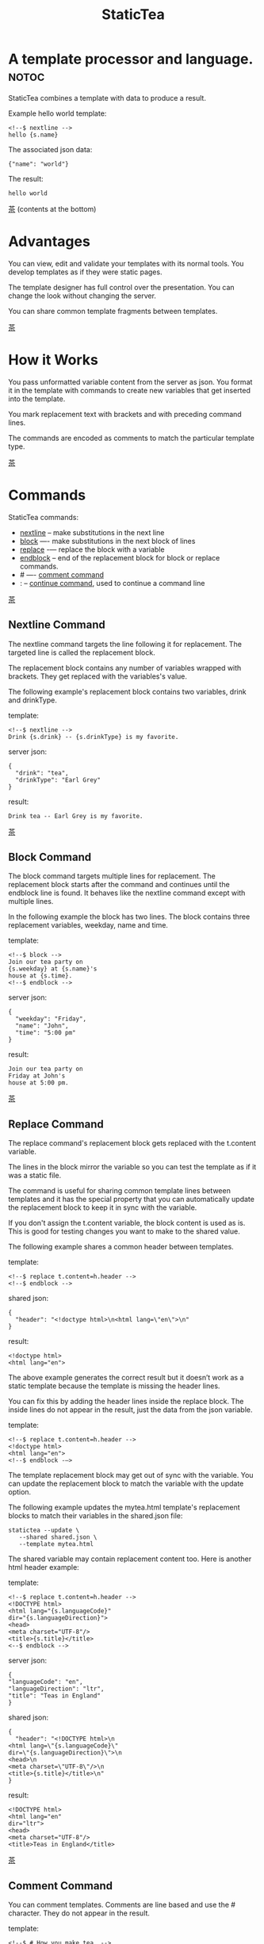 #+TITLE: StaticTea
* A template processor and language. :notoc:

StaticTea combines a template with data to produce a result.

Example hello world template:

#+BEGIN_SRC
<!--$ nextline -->
hello {s.name}
#+END_SRC

The associated json data:

#+BEGIN_SRC
{"name": "world"}
#+END_SRC

The result:

#+BEGIN_SRC
hello world
#+END_SRC

[[#contents][茶]] (contents at the bottom)

* Advantages
:PROPERTIES:
:CUSTOM_ID: advantages
:END:

You can view, edit and validate your templates with its normal
tools.  You develop templates as if they were static pages.

The template designer has full control over the presentation.
You can change the look without changing the server.

You can share common template fragments between templates.

[[#contents][茶]]

* How it Works
  :PROPERTIES:
:CUSTOM_ID: how-it-works
:END:

You pass unformatted variable content from the server as json.
You format it in the template with commands to create new
variables that get inserted into the template.

You mark replacement text with brackets and with preceding command
lines.

The commands are encoded as comments to match the particular
template type.

[[#contents][茶]]

* Commands
:PROPERTIES:
:CUSTOM_ID: commands
:END:

StaticTea commands:

- [[#nextline-command][nextline]] -- make substitutions in the next line
- [[#block-command][block]] —- make substitutions in the next block of lines
- [[#replace-command][replace]] -— replace the block with a variable
- [[#endblock-command][endblock]] -- end of the replacement block for block or replace
  commands.
- # —- [[#comment-command][comment command]]
- : -- [[#continue-command][continue command]], used to continue a command line

[[#contents][茶]]

** Nextline Command
:PROPERTIES:
:CUSTOM_ID: nextline-command
:END:

The nextline command targets the line following it for
replacement. The targeted line is called the replacement block.

The replacement block contains any number of variables wrapped
with brackets.  They get replaced with the variables's value.

The following example's replacement block contains two variables,
drink and drinkType.

template:

#+BEGIN_SRC
<!--$ nextline -->
Drink {s.drink} -- {s.drinkType} is my favorite.
#+END_SRC

server json:

#+BEGIN_SRC
{
  "drink": "tea",
  "drinkType": "Earl Grey"
}
#+END_SRC

result:

#+BEGIN_SRC
Drink tea -- Earl Grey is my favorite.
#+END_SRC

[[#contents][茶]]

** Block Command
:PROPERTIES:
:CUSTOM_ID: block-command
:END:

The block command targets multiple lines for replacement. The
replacement block starts after the command and continues until
the endblock line is found. It behaves like the nextline command
except with multiple lines.

In the following example the block has two lines. The block
contains three replacement variables, weekday, name and time.

template:

#+BEGIN_SRC
<!--$ block -->
Join our tea party on
{s.weekday} at {s.name}'s
house at {s.time}.
<!--$ endblock -->
#+END_SRC

server json:

#+BEGIN_SRC
{
  "weekday": "Friday",
  "name": "John",
  "time": "5:00 pm"
}
#+END_SRC

result:

#+BEGIN_SRC
Join our tea party on
Friday at John's
house at 5:00 pm.
#+END_SRC

[[#contents][茶]]

** Replace Command
:PROPERTIES:
:CUSTOM_ID: replace-command
:END:

The replace command's replacement block gets replaced with the
t.content variable.

The lines in the block mirror the variable so you can
test the template as if it was a static file.

The command is useful for sharing common template lines between
templates and it has the special property that you can
automatically update the replacement block to keep it in sync
with the variable.

If you don't assign the t.content variable, the block content is
used as is.  This is good for testing changes you want to make to
the shared value.

The following example shares a common header between templates.

template:

#+BEGIN_SRC
<!--$ replace t.content=h.header -->
<!--$ endblock -->
#+END_SRC

shared json:

#+BEGIN_SRC
{
  "header": "<!doctype html>\n<html lang=\"en\">\n"
}
#+END_SRC

result:

#+BEGIN_SRC
<!doctype html>
<html lang="en">
#+END_SRC

The above example generates the correct result but it doesn’t
work as a static template because the template is missing the
header lines.

You can fix this by adding the header lines inside the replace
block. The inside lines do not appear in the result, just the
data from the json variable.

template:

#+BEGIN_SRC
<!--$ replace t.content=h.header -->
<!doctype html>
<html lang="en">
<!--$ endblock -—>
#+END_SRC

The template replacement block may get out of sync with the
variable.  You can update the replacement block to match the
variable with the update option.

The following example updates the mytea.html template's
replacement blocks to match their variables in the shared.json
file:

#+BEGIN_SRC
statictea --update \
   --shared shared.json \
   --template mytea.html
#+END_SRC

The shared variable may contain replacement content too.  Here is
another html header example:

template:

#+BEGIN_SRC
<!--$ replace t.content=h.header -->
<!DOCTYPE html>
<html lang="{s.languageCode}"
dir="{s.languageDirection}">
<head>
<meta charset="UTF-8"/>
<title>{s.title}</title>
<--$ endblock -->
#+END_SRC

server json:

#+BEGIN_SRC
{
"languageCode": "en",
"languageDirection": "ltr",
"title": "Teas in England"
}
#+END_SRC

shared json:

#+BEGIN_SRC
{
  "header": "<!DOCTYPE html>\n
<html lang=\"{s.languageCode}\"
dir=\"{s.languageDirection}\">\n
<head>\n
<meta charset=\"UTF-8\"/>\n
<title>{s.title}</title>\n"
}
#+END_SRC

result:

#+BEGIN_SRC
<!DOCTYPE html>
<html lang="en"
dir="ltr">
<head>
<meta charset="UTF-8"/>
<title>Teas in England</title>
#+END_SRC

[[#contents][茶]]

** Comment Command
:PROPERTIES:
:CUSTOM_ID: comment-command
:END:

You can comment templates.  Comments are line based and use the #
character. They do not appear in the result.

template:

#+BEGIN_SRC
<!--$ # How you make tea. -->
There are five main groups of teas:
white, green, oolong, black, and pu'erh.
You make Oolong Tea in five time
intensive steps.
#+END_SRC

result:

#+BEGIN_SRC
There are five main groups of teas:
white, green, oolong, black, and pu'erh.
You make Oolong Tea in five time
intensive steps.
#+END_SRC

[[#contents][茶]]

** Continue Command
:PROPERTIES:
:CUSTOM_ID: continue-command
:END:

You can continue a long command line with the "\\" character at
the end before the postfix. The following line must be a continue
command.

The continue command allows you to continue adding statements
when you need more space. You can continue the continue command
too.

In the following example the nextline command continues on a
second line and third line.

template:

#+BEGIN_SRC
<!--$ nextline \-->
<!--$ : tea = 'Earl Grey'; \-->
<!--$ : tea2 = 'Masala chai' -->
{tea}, {tea2}
#+END_SRC

result:

#+BEGIN_SRC
Earl Grey, Masala chai
#+END_SRC

[[#contents][茶]]

** Endblock Command
:PROPERTIES:
:CUSTOM_ID: endblock-command
:END:

The endblock command ends the block and replace commands. Only
the endblock command ends them. All text until the endblock is
part of the replacement block. This includes lines that look like
commands. For example:

template:

#+BEGIN_SRC
<!--$ block -->
<!--$ # this is not a comment, just text -->
fake nextline
<!--$ nextline -->
<!--$ endblock -->
#+END_SRC

result:

#+BEGIN_SRC
<!--$ # this is not a comment, just text -->
fake nextline
<!--$ nextline -->
#+END_SRC

[[#contents][茶]]

* Statements
:PROPERTIES:
:CUSTOM_ID: statements
:END:

You format server content in variables you create in statements.

A statement is an expression consisting of a variable, an equal
sign, and a right hand side. The right hand side is either
another variable, a string, a number or a function. Here are some
examples:

#+BEGIN_SRC
tea = "Earl Grey"
num = 5
t.repeat = 8
nameLen = len(s.name)
#+END_SRC

Statements are allowed on the nextline, block and replace
commands. You can use multiple statements separated with
semicolons. If you need more space, you can continue the line
with the "\\" character at the end. Statements are executed from
left to right.

[[#contents][茶]]

* Variables
:PROPERTIES:
:CUSTOM_ID: variables
:END:

You use variables to create formatted content for a block and to
control how a command works. You create them in json files or in
template statements. Internally one dictionary exists for each of
the five types of variables, you access them with different
prefixes, and they are stored in different dictionaries:

- [[#json-variables][Server Json Variables]] --  "s.", t.server
- [[#json-variables][Shared Json Variables]] -- "h.", t.shared
- [[#local-variables][Local Variables]] -- no prefix, t.local
- [[#global-variables][Global Variables]] -- "g.", t.global
- [[#tea-variables][Tea Variables]] -- "t.", built in

[[#contents][茶]]

** Json Variables
:PROPERTIES:
:CUSTOM_ID: json-variables
:END:

There are two types of json files, the server json and the shared
json.  The top level json dictionary key becomes the variable's
name and its value becomes the variable's value.

You can use multiple server and shared json files by specifying
multiple files on the command line. The files are processed
left to right which is important when there are duplicate
variables since the last one processed overwrites the previous
one.

The json null values get converted to the 0. Json True and False
get converted to 1 and 0.

You cannot change the json variables.

The server variables are stored in the t.server dictionary.

The shared variables are stored in the t.shared dictionary.

The server json comes from the server and shouldn't contain any
presentation data so the template designers have full control of
the presentation.

The shared json is created by the template designer for sharing
common template fragments and other presentation needs.

Here is an example showing the number of elements in the t.server
and t.shared dictionaries.

template:

#+BEGIN_SRC
<!--$ block \-->
<!--$ : serverElements = len(t.server); \-->
<!--$ : sharedElements = len(t.shared) -->
The server has {serverElements} elements
and the shared json has {sharedElements}.
<!--$ endblock -->
#+END_SRC

json:

#+BEGIN_SRC
{
 "tea1": "Black",
 "tea2": "Green",
 "tea3": "Oolong",
 "tea4": "Sencha",
 "tea5": "Herbal"
}
#+END_SRC

result:

#+BEGIN_SRC
The server has 5 elements
and the shared json has 0.
#+END_SRC

[[#contents][茶]]

** Local Variables
   :PROPERTIES:
   :CUSTOM_ID: local-variables
   :END:

You create local variables with template statements.  They are
local to the block where they are defined.  They are processed
from left to right.  There is no prefix for local variables. They
are stored in the t.local dictionary.

[[#contents][茶]]

** Global Variables
    :PROPERTIES:
    :CUSTOM_ID: global-variables
    :END:

Like local variables, you create global variables with template
statements.  All blocks have access to them.  You access them
with "g." prefix.  They are stored in the t.global dictionary.


  [[#contents][茶]]

** Tea Variables
    :PROPERTIES:
    :CUSTOM_ID: tea-variables
    :END:

  The built in tea variables are prefixed with "t." and they
  control how the replacement block works.

  - [[#tcontent][t.content]] -- content of the replace block
  - [[#tlocal][t.local]] -- dictionary containing the current block's local variables.
  - [[#tglobal][t.global]] -- dictionary containing the global variables.
  - [[#tmaxrepeat][t.maxRepeat]] -- maximum number of times to repeat the block
  - [[#tmaxlines][t.maxLines]] -- maximum number of replacementblock lines (lines before endblock)
  - [[#toutput][t.output]] -- where the block output goes
  - [[#trepeat][t.repeat]] -- controls how many times the block repeats
  - [[#trow][t.row]] -- the current row number of a repeating block
  - [[#tserver][t.server]] -- dictionary containing the server variables
  - [[#tshared][t.shared]] -- dictionary containing the shared variables

[[茶]]

*** t.content
    :PROPERTIES:
    :CUSTOM_ID: tcontent
    :END:

 The t.content variable determines what content to use for the
 whole replace block.

 When the t.content is not set, the block content is used like a
 block command except a warning message is output. This is good
 for testing changes you want to make to the shared value and the
 warning reminds you to set the variable when done.

 The variable only applies to the replace command. See the [[#replace-command][replace
 command]] section for an example.

 [[#contents][茶]]

*** t.local
    :PROPERTIES:
    :CUSTOM_ID: tlocal
    :END:

 The t.local variable is the dictionary of local variables for the
 current command.

 [[#contents][茶]]

*** t.global
    :PROPERTIES:
    :CUSTOM_ID: tglobal
    :END:

 The t.global variable is the dictionary of the global variables.

 [[#contents][茶]]

*** t.maxRepeat
    :PROPERTIES:
    :CUSTOM_ID: tmaxrepeat
    :END:

 The t.maxRepeat variable determines the maxiumum times a block
 can repeat.  The default is 100.  A warning message is output
 when you try to assign a bigger number to t.repeat and the value
 is clipped to the maximum.

 It prevents the case where you mistakenly assign a giant number,
 and it allows you to design your template to work well for the
 expected range of blocks.

 You can increase this value to support more blocks by setting the
 t.maxRepeat variable.

 [[#contents][茶]]

*** t.maxLines
    :PROPERTIES:
    :CUSTOM_ID: tmaxlines
    :END:

 The t.maxLines variable determines the maximum lines in a
 replacement block.

 StaticTea reads lines looking for the endblock.  By default, if
 it is not found in 10 lines, the 10 lines are used for the block
 and a warning is output. This catches the case where you forget
 the endblock command.

 You can increase this value to support blocks with more lines by
 setting the t.maxLines system variable.

 #+BEGIN_SRC
 <!--$ block t.maxLines=20 -->
 #+END_SRC

 [[#contents][茶]]

*** t.output
    :PROPERTIES:
    :CUSTOM_ID: toutput
    :END:

The t.output variable determines where the block output goes.  By
default it goes to the result file specified when you run
statictea.

- "result" -- the block output goes to the result file (default)
- "stderr" -- the block output goes to standard error
- "log" -- the block output goes to the log file
- "skip" -- the block is skipped

You can use the stderr option to write your own warning messages.

template:

#+BEGIN_SRC
<!--$ nextline \-->
<!--$ : t.output = if( \-->
<!--$ :   exists("s.admin"), "skip", \-->
<!--$ :   "stderr"); \-->
<!--$ : msg = concat( \-->
<!--$ :   template(), "(", \-->
<!--$ :   getLineNumber(), ")", \-->
<!--$ :   "missing admin var") -->
{msg}
#+END_SRC

result:

#+BEGIN_SRC
template.html(45): missing admin var
#+END_SRC

[[#contents][茶]]

*** t.repeat
    :PROPERTIES:
    :CUSTOM_ID: trepeat
    :END:

 The t.repeat variable is a number that tells how many times to
 repeat the block.

 You use the row variable to customize each block.  Each time
 the block repeats the local variables get recalculated.

 By default the block is output once. A value of zero means don't
 show the block at all.

 For the following example, the number of items in tea_list is
 assigned to the t.repeat variable which outputs the block five
 times.

 template:

 #+BEGIN_SRC
 <!--$ nextline t.repeat = len(s.tea_list); \-->
 <!--$ : tea = get(s.tea_list, t.row) -->
  * {tea}
 #+END_SRC

 server json:

 #+BEGIN_SRC
 {
 "tea_list": [
    "Black",
    "Green",
    "Oolong",
    "Sencha",
    "Herbal"
  ]
 }
 #+END_SRC

 result:

 #+BEGIN_SRC
  * Black
  * Green
  * Oolong
  * Sencha
  * Herbal
 #+END_SRC

 The following example builds an html select list of tea companies
 with the Twinings company selected and it shows how to access
 values from dictionaries.

 template:

 #+BEGIN_SRC
 <h3>Tea Companies</h3>
 <select>
 <!--$ nextline t.repeat=len(s.companyList); \-->
 <!--$ : d = get(s.companyList, t.row); \-->
 <!--$ : company = get(d, "company"); \-->
 <!--$ : selected = get(d, "selected", 0); \-->
 <!--$ : current=if(selected, ' selected="selected"', "") -->
  <option{current}>{company}</option>
 </select>
 #+END_SRC

 server json:

 #+BEGIN_SRC
 {
 "companyList": [
    {"company": "Lipton"},
    {"company": "Tetley"},
    {"company": "Twinings, "selected": 1},
    {"company": "American Tea Room"},
    {"company": "Argo Tea"},
    {"company": "Bigelow Tea Company"}
  ]
 }
 #+END_SRC

 result:

 #+BEGIN_SRC
 <h3>Tea Companies</h3>
 <select>
  <option>Lipton</option>
  <option>Tetley</option>
  <option>selected="selected">Twinings</option>
  <option>Argo Tea</option>
  <option>American Tea Room</option>
  <option>Bigelow Tea Company</option>
 </select>
 #+END_SRC

 Setting t.repeat to 0 is good for building test lists.

 When you view the following template fragment in a browser it
 shows one item in the list.

 template:

 #+BEGIN_SRC
 <h3>Tea</h3>
 <ul>
 <!--$ nextline t.repeat = len(s.teaList); \-->
 <!--$ : tea = get(s.teaList, t.row) -->
  <li>{tea}</li>
 </ul>
 #+END_SRC

 To create a static page that has more products for better testing
 you could use the skip option like this:

 template:

 #+BEGIN_SRC
 <h3>Tea</h3>
 <ul>
 <!--$ nextline t.repeat = len(s.teaList) \-->
 <!--$ : tea = get(s.teaList, t.row) -->
  <li>{tea}</li>
 <!--$ block t.repeat = 0 -->
  <li>Black</li>
  <li>Green</li>
  <li>Oolong</li>
  <li>Sencha</li>
  <li>Herbal</li>
 <!--$ endblock -->
 </ul>
 #+END_SRC

 server json:

 #+BEGIN_SRC
 {
  "teaList": [
    "Chamomile",
    "Chrysanthemum",
    "White",
    "Puer"
  ]
 }
 #+END_SRC

 result:

 #+BEGIN_SRC
 <h3>Tea</h3>
 <ul>
  <li>Chamomile</li>
  <li>Chrysanthemum</li>
  <li>White</li>
  <li>Puer</li>
 </ul>
 #+END_SRC

 [[#contents][茶]]

*** t.row
    :PROPERTIES:
    :CUSTOM_ID: trow
    :END:

The t.row variable contains the current row number for blocks
that repeat. The row numbers start at 0 and increase.  You use it
to format lists and other repeating content in the template.

Here is an example using the row variable.  In the example the
row number is used in three places.

template:

#+BEGIN_SRC
<!--$ nextline t.repeat=len(s.companies); \-->
<!--$ : company = get(s.companies, t.row); \-->
<!--$ : num = add(t.row, 1) -->
<li id="r{t.row}>{num}. {company}</li>
#+END_SRC

server json:

#+BEGIN_SRC
{
  "companies": [
    "Mighty Leaf Tea",
    "Numi Organic Tea",
    "Peet's Coffee & Tea",
    "Red Diamond"
  ]
}
#+END_SRC

result:

#+BEGIN_SRC
  <li id="r0">1. Mighty Leaf Tea</li>
  <li id="r1">2. Numi Organic Tea</li>
  <li id="r2">3. Peet's Coffee & Tea</li>
  <li id="r3">4. Red Diamond</li>
#+END_SRC


 [[#contents][茶]]

*** t.server
    :PROPERTIES:
    :CUSTOM_ID: tserver
    :END:

 The t.server variable is a dictionary containing the server json variables.

*** t.shared
    :PROPERTIES:
    :CUSTOM_ID: tshared
    :END:

 The t.shared variable is a dictionary containing the shared json variables

 [[#contents][茶]]

* Types
:PROPERTIES:
:CUSTOM_ID: types
:END:

StaticTea variables types:

- [[#string][string]]
- [[#integer][integer]]
- [[#float][float]]
- [[#dictionary][dictionary]]
- [[#list][list]]

[[#contents][茶]]

** String
:PROPERTIES:
:CUSTOM_ID: string
:END:

You define a string with single or double quotes and use them in
statements.

It's easier to define long strings in the json files instead of
in the template.

example strings:

- "this is a string"
- 'using single quotes'
- "You can store black teas longer than green teas."
- "100"

example usage:

#+BEGIN_SRC
<!--$ nextline tea = "Earl Grey" -->
<h2>{tea}</h2>
#+END_SRC

result:

#+BEGIN_SRC
<h2>Earl Grey</h2>
#+END_SRC

[[#contents][茶]]

** Integer
:PROPERTIES:
:CUSTOM_ID: integer
:END:

An integer is a 64 bit signed number.  When you pass an integer to
a function that takes a string, the number is converted to a
string. Plus signs are not used with numbers.

Example numbers:

#+BEGIN_SRC
12345
0
-8823
42
#+END_SRC

[[#contents][茶]]

** Float
:PROPERTIES:
:CUSTOM_ID: float
:END:

A float is a 64 bit real number. Like integers a float is
converted to a string when passed to a function taking a sring.
A float has a decimal point and starts with a digit or minus
sign.

Example floats:

#+BEGIN_SRC
3.14159
24.95
.123
-34.0
#+END_SRC

[[#contents][茶]]

** Dictionary
:PROPERTIES:
:CUSTOM_ID: dictionary
:END:

You access dictionary items with get and you define them in the
json files.

[[#contents][茶]]

** List
:PROPERTIES:
:CUSTOM_ID: list
:END:

Like dictionaires, you access list items with get and you
define them in the json files.

[[#contents][茶]]

* Functions
:PROPERTIES:
:CUSTOM_ID: functions
:ORDERED:  t
:END:

You use a function in a statement to generate a value. You either
assign the value to a variable or you pass it to another function.

Functions can take zero or more parameters and return a
value. Some functions have optional parameters.

List of functions:

- [[#case][case()]] -- generalized if function
- [[#cmp][cmp()]] -- spaceship compare function <=>
- [[#concat][concat()]] -- concatenate strings
- [[#convert][convert()]] -- convert variable to a different type
- [[#currency][currency()]] -- format currency
- [[#exists][exists()]] -- whether a variables exists
- [[#find][find()]] -- find a substring in a string
- [[#format][format()]] -- format a string or a number
- [[#if][if()]] -- if function
- [[#len][len()]] -- length of string
- [[#lineNumber][lineNumber()]] -- the current line number
- [[#quotehtml][quoteHtml]] -- replace html special characters
- [[#sizes][sizes()]] -- format bytes counts, KB, MB, GB, etc.
- [[#substr][substr()]] -- extract a substring from a string by indexes
- [[#time][time()]] -- format the date and time.
- [[#template][template()]] -- the filename of the current template
- [[#version][version()]] -- the current version and version checker

[[#contents][茶]]

** case()
:PROPERTIES:
:CUSTOM_ID: case
:END:

The case function is a generalized if statement.  You use it to
preform different actions depending on a condition.

It requires at least two parameters, the condition and the "else"
case.

The rest of the parameters you specify in pairs, the first is the
case value and the second is the return value when the condition
matches that case.

When none of the cases match the condition, the else case is
used.

For the example below the abbr variable is set to an abbreviation
depending on the type of tea.

template:

#+BEGIN_SRC
<--$ nextline \-->
<--$ : abbr = case( \-->
<--$ : s.tea, "unknown",  \-->
<--$ : 'Darjeeling', "Darj",  \-->
<--$ : "Earl Gray", "EG") -->
The abbreviation for {s.tea} is {s.abbr}.
#+END_SRC

server json:

#+BEGIN_SRC
{
  "tea": "Darjeeling"
}
#+END_SRC

result:

#+BEGIN_SRC
The abbreviation for Darjeeling is Darj.
#+END_SRC

The if statement is shorthand for a simple case:

#+BEGIN_SRC
if(cond, v1, v2)
#+END_SRC
is equivalent to:
#+BEGIN_SRC
case(cond, v2, 1, v1)
#+END_SRC

[[#contents][茶]]

** cmp()
:PROPERTIES:
:CUSTOM_ID: cmp
:END:

The cmp function compares two variables, either numbers or
strings (both the same type), and returns whether the first
parameter is less than, equal to or greater than the second
parameter. It returns -1 for less, 0 for equal and 1 for greater
than.

template:

#+BEGIN_SRC
#$ block \
#$ cond1 = cmp(4, 5); \
#$ cond2 = cmp(2, 2); \
#$ cond3 = cmp(5, 4)
cmp(4, 5) returns {cond1}
cmp(2, 2) returns {cond2}
cmp(5, 4) returns {cond3}
#$ endblock
#+END_SRC

result:

#+BEGIN_SRC
cmp(4, 5) returns -1
cmp(2, 2) returns 0
cmp(5, 4) returns 1
#+END_SRC

Here is another example using cmp to "ellipsize" a string when it
gets long. The following example ellipsizes when a name is longer
than 10 characters.

#+BEGIN_SRC
<!--$ # If the name is longer than 10 characters, -->
<!--$ # clip it to 7 and add "...".               -->
<!--$ nextline                                   \-->
<!--$ : cmp = cmp(len(s.name), 10);              \-->
<!--$ : name = case(cmd, s.name                  \-->
<!--$ : 1, concat(substr(s.name, 0, 7), "..."))   -->
#+END_SRC

[[#contents][茶]]

** concat()
:PROPERTIES:
:CUSTOM_ID: concat
:END:

The concat function concatenates strings. You can specify 0 or
more parameters. The following example also shows using the "#$"
prefix:

#+BEGIN_SRC
#$ block \
#$ : x1 = concat(); \
#$ : x2 = concat("Tea"); \
#$ : x3 = concat("Tea", "Time"); \
#$ : x4 = concat("Tea", " ",  "Time")
concat() => '{x1}'
concat("Tea") => '{x2}'
concat("Tea", "Time") => '{x3}'
concat("Tea", " ",  "Time") => '{x4}'
#$ endblock
#+END_SRC

Result:

#+BEGIN_SRC
concat() => ''
concat("Tea") => 'Tea'
concat("Tea", "Time") => 'TeaTime'
concat("Tea", " ",  "Time") => 'Tea Time'
#+END_SRC

[[#contents][茶]]

** convert()
:PROPERTIES:
:CUSTOM_ID: convert
:END:

The convert function converts variables from one type to
another. From int to float, float to int, string to int and
string to float. It takes two or three parameters, the variable
to convert and the type name to convert to, and how to
round. Only strings that look like numbers can be converted.

Conversion Combinations:

- int to float
- int to string
- float to int, with round options
- float to string
- string to int with round options
- string to float

Round Options:

- "round" - rounds to the nearest int, when equal rounds up.
- "floor" - uses int below.
- "ceiling" - uses int above.

#+BEGIN_SRC
v1 = convert(5.6, "int", "round")
v3 = convert(333, "float")
v2 = convert("2", "int")
v4 = convert("2.2", "int", "floor")
v5 = convert("2.3", "float")
#+END_SRC

[[#contents][茶]]

** exists()
:PROPERTIES:
:CUSTOM_ID: exists
:END:

The exists function takes one string parameter which is the name
of a variable. It returns 1 when a variable exists, else it
returns 0.

template:

#+BEGIN_SRC
<--$ block a = "apple"; \-->
<--$ : ax = exists("a"); \-->
<--$ : bx = exists("b") -->
exists("a") => {ax}
exists("b") => {bx}
<--$ endblock -->
#+END_SRC

result:

#+BEGIN_SRC
exists("a") => 1
exists("b") => 0
#+END_SRC

[[#contents][茶]]

** currency()
:PROPERTIES:
:CUSTOM_ID: currency
:END:

The currency function formats numbers as currency.

[[#contents][茶]]

** find()
:PROPERTIES:
:CUSTOM_ID: find
:END:

The find function searches a string for a substring and returns
its position when found. When not found it returns -1. Positions
start at 0.

template:

#+BEGIN_SRC
<--$ nextline \-->
<--$ pos = find("Tea time at 4:00.", "time") -->
{pos}
#+END_SRC

result:

#+BEGIN_SRC
4
#+END_SRC

[[#contents][茶]]

** get()
:PROPERTIES:
:CUSTOM_ID: get
:END:

You use the get function to access list or dictionary
values. It takes three parameters. The first is the list or
dictionary to use. The second is the key name for dictionaries or
the index for lists. The third optional parameter is the default
value when the item doesn't exist. If you don't specify the
default, a warning is generated when the item doesn't exist and
the statement is skipped.

#+BEGIN_SRC
var = get(t.server, "tea", "Earl Grey")
var = get(t.server, 0, "Earl Grey")
#+END_SRC

[[#contents][茶]]

** if()
:PROPERTIES:
:CUSTOM_ID: if
:END:

You use the if function to select a value based on a condition.

The if function has three parameters. The first parameter is the
condition value (1 or not 1), the second is the true case (1 case) and the
third is the else case (not 1 case).  When the condition value is 1, the second
parameter is returned, else the third parameter is returned.

The following example uses the template system to show how it
works.

template:

#+BEGIN_SRC
<--$ block \-->
<--$ : var1=if(1, 'dog', 'cat'), \-->
<--$ : var2=if(0, 'dog', 'cat'), \-->
<--$ : var3=if(8, 'dog', 'cat'), -->

if(1, 'dog', 'cat') => {var1}
if(0, 'dog', 'cat') => {var2}
if(8, 'dog', 'cat') => {var3}
<--$ endblock -->
#+END_SRC

result:

#+BEGIN_SRC

if(1, 'dog', 'cat') -> dog
if(0, 'dog', 'cat') -> cat
if(8, 'dog', 'cat') -> cat
#+END_SRC

[[#contents][茶]]

** format()
:PROPERTIES:
:CUSTOM_ID: format
:END:

The format function is a powerful way to format your
variables. You can left, right or center the variable.  You can
specify the number of digits after the decimal point and other
things. For all the details see: https://nim-lang.org/docs/strformat.html.

template:

#+BEGIN_SRC
<--$ nextline cost=format(".2f", s.cost)-->
Kathleen spent ${cost} on tea for Steve's birthday.
#+END_SRC

server json:

#+BEGIN_SRC
{
  "cost": 52.436789
}
#+END_SRC

result:

#+BEGIN_SRC
Kathleen spent $52.44 on tea for Steve's birthday.
#+END_SRC

[[#contents][茶]]

** len()
:PROPERTIES:
:CUSTOM_ID: len
:END:

The len function returns the number of characters in a string,
the number of elements in a list or the number of elements in a
dictionary.

#+BEGIN_SRC
<!--$ block \-->
<!--$ : length = len("Tetley"); \-->
<!--$ : listLen = len(tea_list); \-->
<!--$ : serverLen = len(t.server) -->
The Tetley name has {length} characters.
The tea list has {listlen} elements.
The server json dictionary has {serverLen} elements.
<!--$ endblock -->
#+END_SRC

json:

#+BEGIN_SRC
{
"tea_list": [
    {"tea": "Black"},
    {"tea": "Green"},
    {"tea": "Oolong"},
    {"tea": "Sencha"},
    {"tea": "Herbal"}
  ]
}
#+END_SRC

result:

#+BEGIN_SRC
The Tetley name has 6 characters.
The tea list has 5 elements.
The server json dictionary has 1 elements.
#+END_SRC

[[#contents][茶]]

** lineNumber()
:PROPERTIES:
:CUSTOM_ID: lineNumber
:END:

Return the line in the template where the function is called.

[[#contents][茶]]

** quoteHtml()
:PROPERTIES:
:CUSTOM_ID: quoteHtml
:END:

The quoteHtml replaces special html characters with equivalents.

[[#contents][茶]]

** sizes()
:PROPERTIES:
:CUSTOM_ID: sizes
:END:

The sizes function formats a number as a number of byres, KB, MB,
GB, etc.

[[#contents][茶]]

** substr()
:PROPERTIES:
:CUSTOM_ID: substr
:END:

The substr function extracts a substring from a string by
indexes. The first parameter is the string to operate on, the
second is the starting index of the substring to extract and the
third is the ending index (one past it). The third parameter is
optional and defaults to one past the end of the string. The end
minus the start is equal to the length of the substring.

Showing the indexes under Earl Grey helps to understand how the
function works.

#+BEGIN_SRC
Earl Grey
0123456789
#+END_SRC

template:

#+BEGIN_SRC
<--$ nextline \-->
<--$ : sub1 = substr("Earl Grey", 5) \-->
<--$ : sub2 = substr("Earl Grey", 0, 4) -->
sub1 = {sub1}, sub2 = {sub2}
#+END_SRC

result:

#+BEGIN_SRC
sub1 = Grey, sub2 = Earl
#+END_SRC

[[#contents][茶]]

** time()
:PROPERTIES:
:CUSTOM_ID: time
:END:

The time function formats date and time values.

[[#contents][茶]]

** template()
:PROPERTIES:
:CUSTOM_ID: template
:END:

Return the template filename. It takes one optional string
parameter:

- "basename" -- returns the name without any path information,
  which is the default.
- "passed" -- returns the template name passed to statictea.

[[#contents][茶]]

** version()
:PROPERTIES:
:CUSTOM_ID: version
:END:

You use the version function to get the current version of
StaticTea or to verify that the version you are running works
with your template.

The version function takes 0, 1 or 2 parameters. The first parameter
is the minimum version supported and the second parameter is the
maximum version supported.

The default minimum is 0.0.0 and the default maximum is anything.

If the current version is below the minimum or above the maximum,
the function outputs a message to standard error.

You can use the function multiple times for fine grain checking.

StaticTea uses [[https://semver.org/][Semantic Versioning]] with the added restrictions
that each version component is limited to three digits and all
components have at least one digit.

Below is typical useage:

template:

#+BEGIN_SRC
<--$ nextline version=version("1.20.3", "3.4.005") -->
<-- StaticTea current version is: {version}. -->
#+END_SRC

result:

#+BEGIN_SRC
<-- StaticTea current version is: 1.9.0. -->
#+END_SRC

If the current version is not between the min and max, a message
is output to standard error.  Example messages:

stdout:

#+BEGIN_SRC
tea.html(45): w22: The current version 4.0.2 is greater than the maximum
allowed verion of 3.4.005.

tea.html(45): w23: The current version 1.0.0 is less than the minumum
allowed verion of 1.20.3.
#+END_SRC

[[#contents][茶]]

* Run StaticTea
:PROPERTIES:
:CUSTOM_ID: run-statictea
:END:

You run StaticTea from the command line.

- Warning messages go to standard error.
- If you don't specify the result argument, the result goes to standard out.
- If you specify "stdin" for the template, the template comes
  from stdin.

The example below shows a typical invocation which specifies four
file arguments, the server json, the shared json, the template
and the result.

#+BEGIN_SRC
statictea \
  --server server.json \
  --shared shared.json \
  --template template.html \
  --result result.html
#+END_SRC

The StaticTea command line options:

- help -- show options and usage documentation.
- version -- outputs the version number.
- server -- the server json file(s), you can specify multiple.
- shared -- the shared json file(s), you can specify multiple.
- template -- the template file, or "stdin".
- result -- the result file, or standard out when not specified.
- update -- update the template replace blocks. See the
  [[#replace-command][Replace Command]].
- prepost -- add a command prefix and postfix, you can specify
  multiple. When you specify values, the defaults are no longer
  used. See the [[#prefix-postfix][Prefix Postfix]] section.

[[#contents][茶]]

* Miscellaneous
:PROPERTIES:
:CUSTOM_ID: miscellaneous
:END:

Miscellaneous topics:

- [[#warning-messages][Warning Messages]]
- [[#prefix-postfix][Prefix Postfix]]
- [[#encoding-and-line-endings][Encoding and Line Endings]]
- [[#log-file][Log File]]
- [[#limits][Limits]]
- [[#system-defaults][System Defaults]]

** Warning Messages
   :PROPERTIES:
   :CUSTOM_ID: warning-messages
   :END:

 When StaticTea detects a problem, a warning message is written to
 standard error, the problem is skipped, and processing
 continues.

 For example, if a variable in a replacement block is used but it
 doesn't exist, the bracketed variable remains as is in the
 result, and a message is output to standard error. There are many
 other potential warnings.

 It’s good style to change your template or json to be free of
 messages.

 Each warning message shows the file and line number where the
 problem happened.

 example messages:

 - tea.html(45): w1: Unknown server variable: teaMaster.
 - tea.html(45): w2: The postfix is missing.
 - tea.html(45): w3: The command line doesn't have a valid
   command, found: blocker.
 - tea.html(45): w4: Unknown system variable: t.asdf.
 - tea.html(45): w5: Server json file not found: server.json.
 - tea.html(45): w6: Unable to parse server.json.

 The statictea program returns 0 when no message gets
 output to standard error, else it returns 1.

 Example of running statictea when a variable is missing:

 template:

 #+BEGIN_SRC
 <!--$ block -->
 You're a {s.webmaster},
 I'm a {s.teaMaster}!
 <!--$ endblock -->
 #+END_SRC

 server json:

 #+BEGIN_SRC
 {
   "webmaster": "html wizard"
 }
 #+END_SRC

 stderr:

 #+BEGIN_SRC
 template.html(2): w1: Unknown server variable: s.teaMaster
 #+END_SRC

 result:

 #+BEGIN_SRC
 You're a html wizard,
 I'm a {s.teaMaster}!
 #+END_SRC

 You can write your own warning messages using the system t.output
 set to stderr. In the following example a warning message is
 written to standard error when the server admin variable is
 missing. When it is not missing nothing gets output.

 template:

 #+BEGIN_SRC
 <--$ nextline t.output = if( \-->
 <--$ : exists("admin"), "skip", "stderr") -->
 warning: the admin variable is missing
 #+END_SRC

 [[#contents][茶]]

** Prefix Postfix
   :PROPERTIES:
   :CUSTOM_ID: prefix-postfix
   :END:

 You make the template commands look like comments tailored for
 your template file type. This allows you to edit the template
 using its native editor and run other native tools.  For example,
 you can edit a StaticTea html template with an html editor and
 validate it online with w3.org's validator.

 Comment syntax varies depending on the type of template file and
 sometimes depending on the location within the file. StaticTea
 supports several varieties and you can specify others.

 You want to distinguish StaticTea commands from normal comments
 when you create your own. The convention is to add a $ as the
 last character of the prefix and only use $ with StaticTea
 commands and space for normal comments.

 Built in Prefixes:

 - html: <!--$ and -->
 - html: &lt;!--$ and --&gt; for textarea elements
 - bash: #$
 - config files: ;$
 - C++: //$
 - C language: ​/\star$ and \star​/

 You can define other comment types on the command line using the
 prepost option one or more times. When you specify your own
 prepost values, the defaults no longer exist so you have control
 of which prefixes get used.

 You separate the prefix from the postfix with one space and the
 postfix is optional.

 examples:

 #+BEGIN_SRC
 --prepost="@$ |"
 --prepost="[comment$ ]"
 --prepost="#[$ ]#"
 #+END_SRC

 [[#contents][茶]]

** Encoding and Line Endings
:PROPERTIES:
:CUSTOM_ID: encoding-and-line-endings
:END:

 Templates are utf-8 encoded.  Two line endings are supported on
 all platforms: LF, and CR/LF.  Line endings are preserved.  The
 template syntax only uses ascii except unicode characters may
 appear in quoted strings.

 [[#contents][茶]]

** Log File
   :PROPERTIES:
   :CUSTOM_ID: log-file
   :END:

 The log file contains timing, memory usage and low priority
 warnings. The log file, statictea.log, is created in the current
 folder (system default log location?).  Log information is
 appended to the file and it grows without bounds. Make sure to
 setup log rotation. When the file size exceeds 1 GB a warning
 message is generated.

 [[#contents][茶]]

** Limits
 :PROPERTIES:
   :CUSTOM_ID: limits
   :END:

 There is no limit on the size of the template. However there are
 several limits on variables and commands.

 Having limits may seem restrictive but there are many reasons for
 them.

 - It catches common mistakes, like missing the end block.
 - The limits tells how to best use the program.
 - It's easier to test the limits and verify the warning messages.
 - It's easier to optimize the code when the limits are defined.

 You can override the t.maxLine and t.maxRepeat limits but not
 others. Here are the limits:

 - t.maxLines -- number of lines before the end block
   command. Useful when you forget to end the block. You can
   override this with bigger or smaller values.  Default 10.
 - t.maxRepeat -- maximum number of times to repeat a block.
 - Maximum command line length -- 1024 characters.
 - Maximum variable name length -- 64 characters, 66 including
   option prefix.
 - Maximum literal string length -- 256 characters. Use json for
   longer strings.
 - Maximum json file size -- ? bytes.

 [[#contents][茶]]

** System Defaults
   :PROPERTIES:
   :CUSTOM_ID: system-defaults
   :END:

 You can use the system variables in a replacement block to see
 their default values. The following example shows the default
 values of some of the system variables.

 template:

 #+BEGIN_SRC
 <!--$ block -->
 default t.local = {t.local}
 default t.global = {t.global}
 default t.maxLines = {t.maxLines}
 default t.maxRepeat = {t.maxRepeat}
 default t.output = {t.output}
 default t.repeat = {t.repeat}
 default t.server = {t.server}
 <!--$ endblock -->
 #+END_SRC

 result:

 #+BEGIN_SRC
 default t.local = {}
 default t.global = {}
 default t.maxLines = 10
 default t.maxRepeat = 100
 default t.output = "result"
 default t.repeat = 1
 default t.server = {}
 #+END_SRC

 [[#contents][茶]]

 # You run the command below to make the table of contents. Copy
 # to scratch to remove the leading pound signs.
 # grep '^\* ' readme.org | grep -v ":notoc" | cut -c 3- | \
 # awk '{a = $0; gsub(" ", "-", a); printf "- [[#%s][%s]]\n", tolower(a), $0 }'
* Contents :notoc:
:PROPERTIES:
:CUSTOM_ID: contents
:END:

- [[#advantages][Advantages]]
- [[#how-it-works][How it Works]]
- [[#commands][Commands]]
- [[#statements][Statements]]
- [[#variables][Variables]]
- [[#types][Types]]
- [[#functions][Functions]]
- [[#run-statictea][Run StaticTea]]
- [[#miscellaneous][Miscellaneous]]

* Tea Info                                                            :notoc:

Tea is the most popular manufactured drink consumed in the world,
equaling all others – including coffee, soft drinks, and alcohol
– combined. -- Wikipedia -- Macfarlane, Alan; Macfarlane, Iris
(2004). The Empire of Tea. The Overlook Press. p. 32. ISBN
978-1-58567-493-0.
